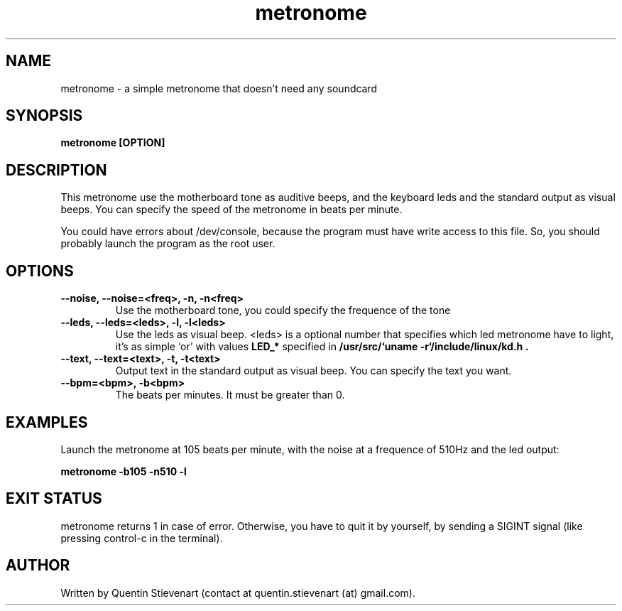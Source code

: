 .TH metronome 1 "May 8, 2009" "version 0.1" "USER COMMANDS"
.SH NAME
metronome \- a simple metronome that doesn't need any soundcard
.SH SYNOPSIS
.B metronome [OPTION]
.SH DESCRIPTION
This metronome use the motherboard tone as auditive beeps, and the
keyboard leds and the standard output as visual beeps. You can 
specify the speed of the metronome in beats per minute.

You could have errors about /dev/console, because the program must
have write access to this file. So, you should probably launch the
program as the root user.
.SH OPTIONS
.TP
.B --noise, --noise=<freq>, -n, -n<freq>
Use the motherboard tone, you could specify the frequence of the 
tone
.TP
.B --leds, --leds=<leds>, -l, -l<leds>
Use the leds as visual beep. <leds> is a optional number that 
specifies which led metronome have to light, it's as simple `or' 
with values
.B LED_* 
specified in
.B /usr/src/`uname -r`/include/linux/kd.h \
.
.TP
.B --text, --text=<text>, -t, -t<text>
Output text in the standard output as visual beep. You can specify
the text you want. 
.TP
.B --bpm=<bpm>, -b<bpm>
The beats per minutes. It must be greater than 0.

.SH EXAMPLES
Launch the metronome at 105 beats per minute, with the noise at a
frequence of 510Hz and the led output:

.B metronome -b105 -n510 -l
.SH EXIT STATUS
metronome returns 1 in case of error. Otherwise, you have to quit
it by yourself, by sending a SIGINT signal (like pressing
control-c in the terminal).
.SH AUTHOR
Written by Quentin Stievenart (contact at quentin.stievenart (at)
gmail.com).

